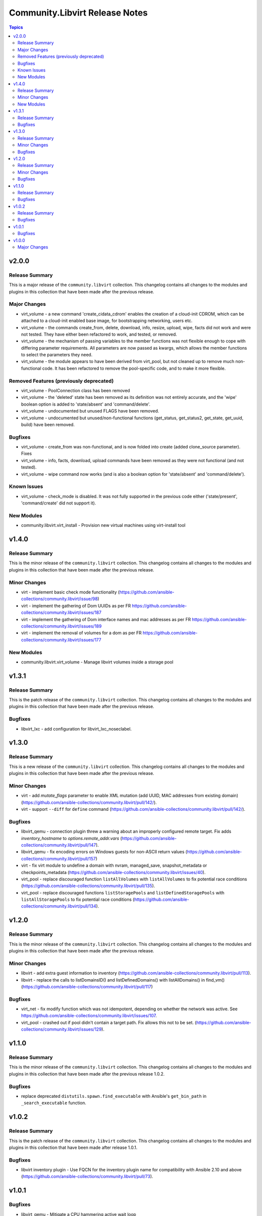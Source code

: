 ===============================
Community.Libvirt Release Notes
===============================

.. contents:: Topics

v2.0.0
======

Release Summary
---------------

This is a major release of the ``community.libvirt`` collection.
This changelog contains all changes to the modules and plugins in this collection
that have been made after the previous release.

Major Changes
-------------

- virt_volume - a new command 'create_cidata_cdrom' enables the creation of a cloud-init CDROM, which can be attached to a cloud-init enabled base image, for bootstrapping networking, users etc.
- virt_volume - the commands create_from, delete, download, info, resize, upload, wipe, facts did not work and were not tested. They have either been refactored to work, and tested, or removed.
- virt_volume - the mechanism of passing variables to the member functions was not flexible enough to cope with differing parameter requirements. All parameters are now passed as kwargs, which allows the member functions to select the parameters they need.
- virt_volume - the module appears to have been derived from virt_pool, but not cleaned up to remove much non-functional code.  It has been refactored to remove the pool-specific code, and to make it more flexible.

Removed Features (previously deprecated)
----------------------------------------

- virt_volume - PoolConnection class has been removed
- virt_volume - the 'deleted' state has been removed as its definition was not entirely accurate, and the 'wipe' boolean option is added to 'state/absent' and 'command/delete'.
- virt_volume - undocumented but unused FLAGS have been removed.
- virt_volume - undocumented but unused/non-functional functions (get_status, get_status2, get_state, get_uuid, build) have been removed.

Bugfixes
--------

- virt_volume - create_from was non-functional, and is now folded into create (added clone_source parameter). Fixes
- virt_volume - info, facts, download, upload commands have been removed as they were not functional (and not tested).
- virt_volume - wipe command now works (and is also a boolean option for 'state/absent' and 'command/delete').

Known Issues
------------

- virt_volume - check_mode is disabled. It was not fully supported in the previous code either ('state/present', 'command/create' did not support it).

New Modules
-----------

- community.libvirt.virt_install - Provision new virtual machines using virt-install tool

v1.4.0
======

Release Summary
---------------

This is the minor release of the ``community.libvirt`` collection.
This changelog contains all changes to the modules and plugins in this collection
that have been made after the previous release.

Minor Changes
-------------

- virt - implement basic check mode functionality (https://github.com/ansible-collections/community.libvirt/issue/98)
- virt - implement the gathering of Dom UUIDs as per FR https://github.com/ansible-collections/community.libvirt/issues/187
- virt - implement the gathering of Dom interface names and mac addresses as per FR https://github.com/ansible-collections/community.libvirt/issues/189
- virt - implement the removal of volumes for a dom as per FR https://github.com/ansible-collections/community.libvirt/issues/177

New Modules
-----------

- community.libvirt.virt_volume - Manage libvirt volumes inside a storage pool

v1.3.1
======

Release Summary
---------------

This is the patch release of the ``community.libvirt`` collection.
This changelog contains all changes to the modules and plugins in this collection
that have been made after the previous release.

Bugfixes
--------

- libvirt_lxc - add configuration for libvirt_lxc_noseclabel.

v1.3.0
======

Release Summary
---------------

This is a new release of the ``community.libvirt`` collection.
This changelog contains all changes to the modules and plugins in this collection
that have been made after the previous release.

Minor Changes
-------------

- virt - add `mutate_flags` parameter to enable XML mutation (add UUID, MAC addresses from existing domain) (https://github.com/ansible-collections/community.libvirt/pull/142/).
- virt - support ``--diff`` for ``define`` command (https://github.com/ansible-collections/community.libvirt/pull/142/).

Bugfixes
--------

- libvirt_qemu - connection plugin threw a warning about an improperly configured remote target. Fix adds `inventory_hostname` to `options.remote_addr.vars` (https://github.com/ansible-collections/community.libvirt/pull/147).
- libvirt_qemu - fix encoding errors on Windows guests for non-ASCII return values (https://github.com/ansible-collections/community.libvirt/pull/157)
- virt - fix virt module to undefine a domain with nvram, managed_save, snapshot_metadata or checkpoints_metadata (https://github.com/ansible-collections/community.libvirt/issues/40).
- virt_pool - replace discouraged function ``listAllVolumes`` with ``listAllVolumes`` to fix potential race conditions (https://github.com/ansible-collections/community.libvirt/pull/135).
- virt_pool - replace discouraged functions ``listStoragePools`` and ``listDefinedStoragePools`` with ``listAllStoragePools`` to fix potential race conditions (https://github.com/ansible-collections/community.libvirt/pull/134).

v1.2.0
======

Release Summary
---------------

This is the minor release of the ``community.libvirt`` collection.
This changelog contains all changes to the modules and plugins in this collection
that have been made after the previous release.

Minor Changes
-------------

- libvirt - add extra guest information to inventory (https://github.com/ansible-collections/community.libvirt/pull/113).
- libvirt - replace the calls to listDomainsID() and listDefinedDomains() with listAllDomains() in find_vm() (https://github.com/ansible-collections/community.libvirt/pull/117)

Bugfixes
--------

- virt_net - fix modify function which was not idempotent, depending on whether the network was active. See https://github.com/ansible-collections/community.libvirt/issues/107.
- virt_pool - crashed out if pool didn't contain a target path. Fix allows this not to be set. (https://github.com/ansible-collections/community.libvirt/issues/129).

v1.1.0
======

Release Summary
---------------

This is the minor release of the ``community.libvirt`` collection.
This changelog contains all changes to the modules and plugins in this collection
that have been made after the previous release 1.0.2.

Bugfixes
--------

- replace deprecated ``distutils.spawn.find_executable`` with Ansible's ``get_bin_path`` in ``_search_executable`` function.

v1.0.2
======

Release Summary
---------------

This is the patch release of the ``community.libvirt`` collection.
This changelog contains all changes to the modules and plugins in this collection
that have been made after release 1.0.1.

Bugfixes
--------

- libvirt inventory plugin - Use FQCN for the inventory plugin name for compatibility with Ansible 2.10 and above (https://github.com/ansible-collections/community.libvirt/pull/73).

v1.0.1
======

Bugfixes
--------

- libvirt_qemu - Mitigate a CPU hammering active wait loop
- libvirt_qemu - add import error handling
- virt - Correctly get the error message from libvirt
- virt - Return "changed" status when using "define" command and domain XML was updated
- virt - The define action searchs for the domain name into the xml definition to determine if the domain needs to be created or updated. The xml variable contains the parsed definition but doesn't guarantee the existence of the name tag. This change targets to fix the scenario where the xml var is not empty but doesn't contain a name tag.
- virt_net - The name parameter is not required for the list_nets or facts command so we adjust the module to allow for that.

v1.0.0
======

Major Changes
-------------

- added generic libvirt inventory plugin
- removed libvirt_lxc inventory script
